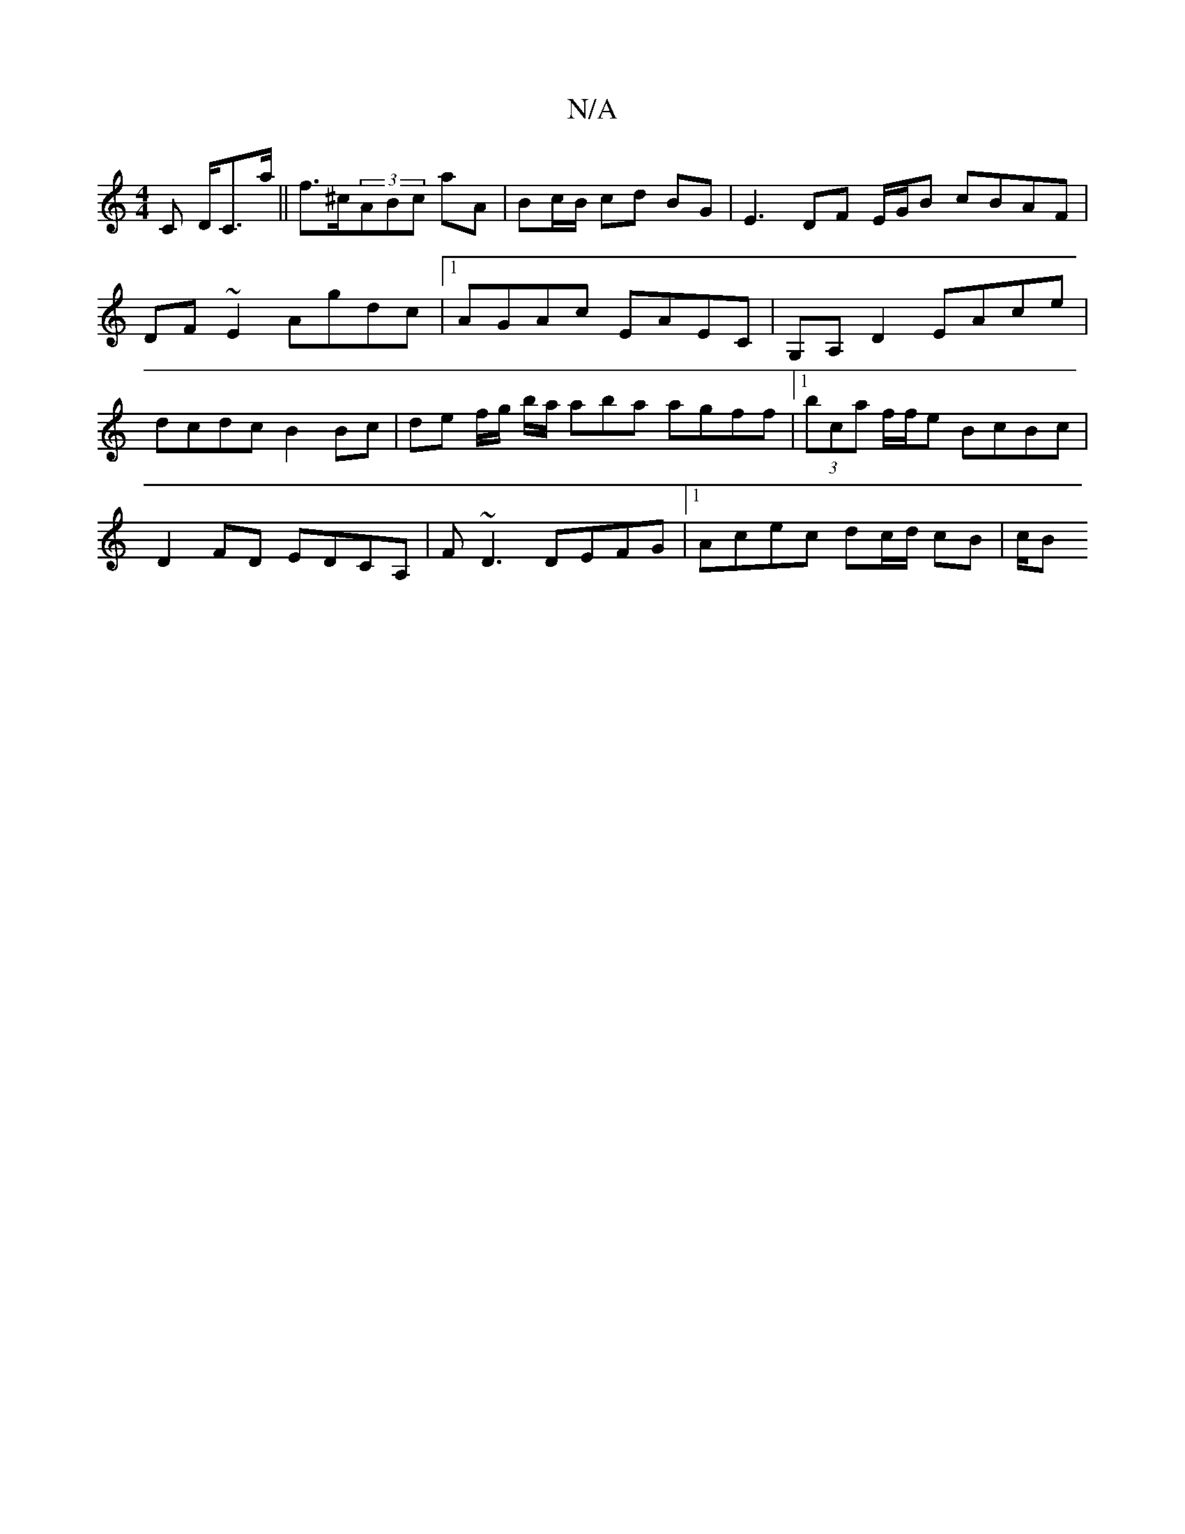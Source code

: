 X:1
T:N/A
M:4/4
R:N/A
K:Cmajor
C D/C>a||f>^c(3ABc aA |Bc/B/ cd BG | E3 DF E/G/B cBAF | DF~E2 Agdc |1 AGAc EAEC | G,A, D2 EAce | dcdc B2 Bc | de f/g/ b/a/ aba agff |1 (3bca f/f/e BcBc |
D2FD EDCA, | F~D3 DEFG |[1 Acec dc/d/ cB | c/B